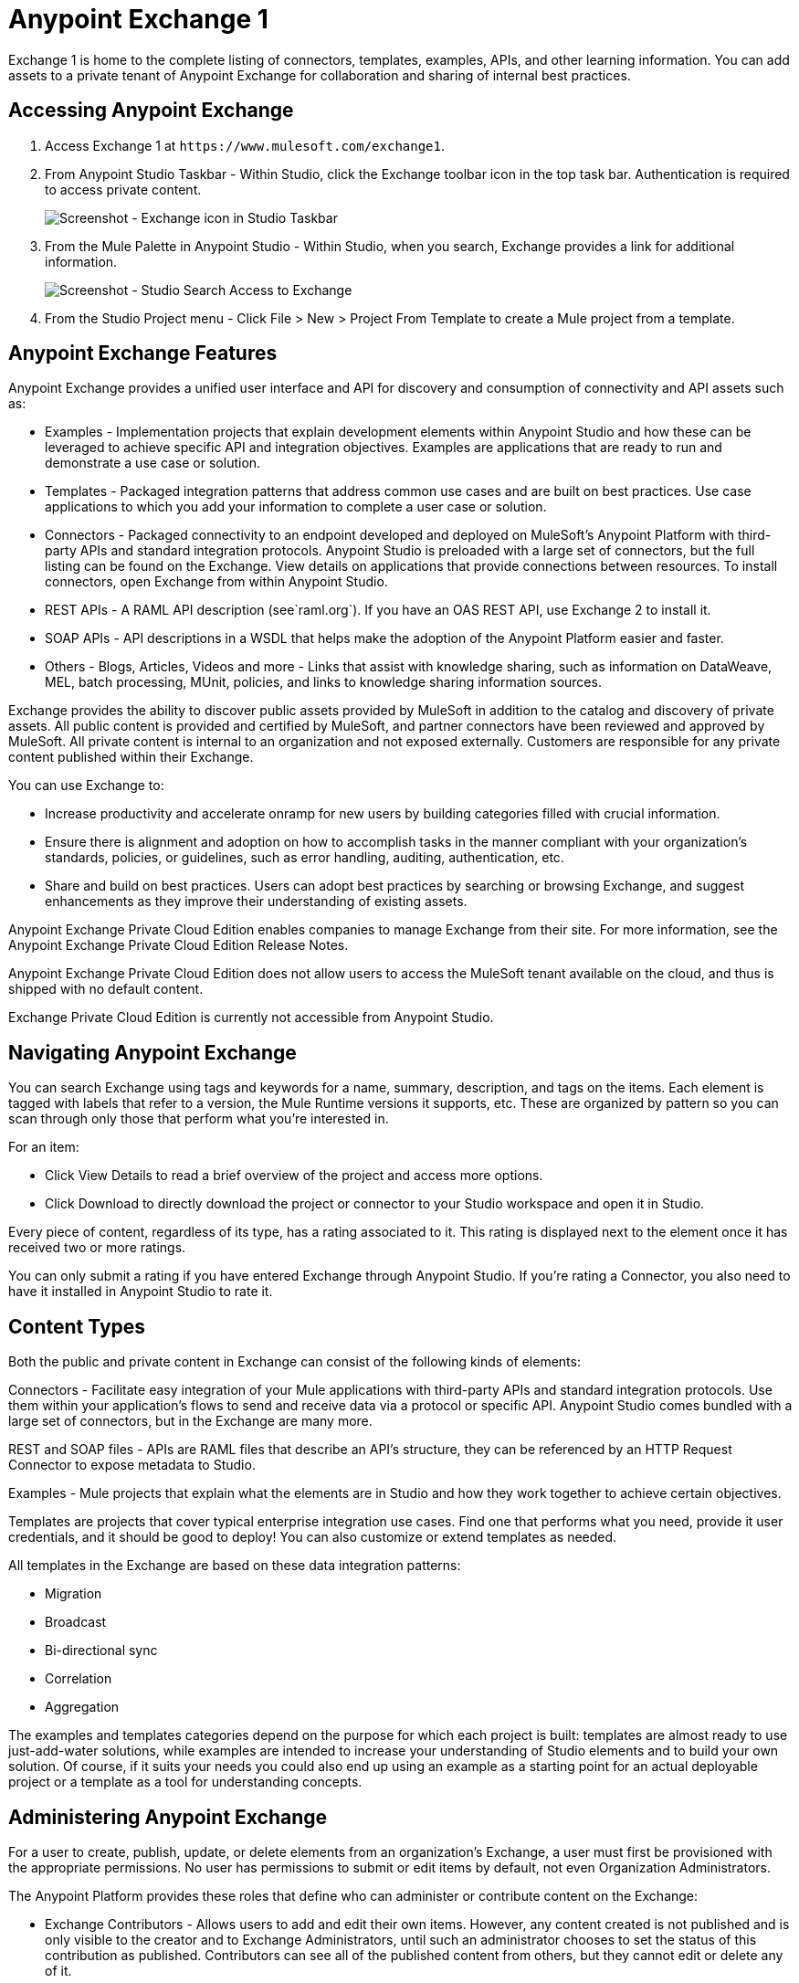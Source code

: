 = Anypoint Exchange 1
:keywords: exchange, content types

Exchange 1 is home to the complete listing of connectors, templates, examples, APIs, and other learning information. You can  add assets to a private tenant of Anypoint Exchange for collaboration and sharing of internal best practices. 

== Accessing Anypoint Exchange

. Access Exchange 1 at `+https://www.mulesoft.com/exchange1+`.
. From Anypoint Studio Taskbar - Within Studio, click the Exchange toolbar icon in the top task bar. Authentication is required to access private content.
+
image:ex1-exchange-studio-symbol.png[Screenshot - Exchange icon in Studio Taskbar]
+
. From the Mule Palette in Anypoint Studio - Within Studio, when you search, Exchange
provides a link for additional information.
+
image:ex1-exchange-search-access.png[Screenshot - Studio Search Access to Exchange]
+
. From the Studio Project menu - Click File > New > Project From Template to create a Mule project from a template.

== Anypoint Exchange Features

Anypoint Exchange provides a unified user interface and API for discovery and consumption of connectivity and API assets such as:

* Examples - Implementation projects that explain development elements within Anypoint Studio and how these can be leveraged to achieve specific API and integration objectives. Examples are applications that are ready to run and demonstrate a use case or solution.
* Templates - Packaged integration patterns that address common use cases and are built on best practices. Use case applications to which you add your information to complete a user case or solution.
* Connectors - Packaged connectivity to an endpoint developed and deployed on MuleSoft’s Anypoint Platform with third-party APIs and standard integration protocols. Anypoint Studio is preloaded with a large set of connectors, but the full listing can be found on the Exchange. View details on applications that provide connections between resources. To install connectors, open Exchange from within Anypoint Studio.
* REST APIs - A RAML API description (see`+raml.org+`). If you have an OAS REST API, use Exchange 2 to install it.
* SOAP APIs - API descriptions in a WSDL that helps make the adoption of the Anypoint Platform easier and faster.
* Others - Blogs, Articles, Videos and more - Links that assist with knowledge sharing, such as information on DataWeave, MEL, batch processing, MUnit, policies, and links to knowledge sharing information sources.

Exchange provides the ability to discover public assets provided by MuleSoft in addition to the catalog and discovery of private assets.  All public content is provided and certified by MuleSoft, and partner connectors have been reviewed and approved by MuleSoft.  All private content is internal to an organization and not exposed externally.  Customers are responsible for any private content published within their Exchange.

You can use Exchange to:

* Increase productivity and accelerate onramp for new users by building categories filled with crucial information. 
* Ensure there is alignment and adoption on how to accomplish tasks in the manner compliant with your organization's standards, policies, or guidelines, such as error handling, auditing, authentication, etc.
* Share and build on best practices.  Users can adopt best practices by searching or browsing  Exchange, and suggest enhancements as they improve their understanding of  existing assets.

Anypoint Exchange Private Cloud Edition enables companies to manage Exchange from their site.
For more information, see the Anypoint Exchange Private Cloud Edition Release Notes.

Anypoint Exchange Private Cloud Edition does not allow users to access the MuleSoft tenant available on the cloud, and thus is shipped with no default content.

Exchange Private Cloud Edition is currently not accessible from Anypoint Studio.

== Navigating Anypoint Exchange

You can search Exchange using tags and keywords for a name, summary, description, and tags on the items. Each element is tagged with labels that refer to a version, the Mule Runtime versions it supports, etc. These are organized by pattern so you can scan through only those that perform what you're interested in.

For an item:

* Click View Details to read a brief overview of the project and access more options.
* Click Download to directly download the project or connector to your Studio workspace and open it in Studio.

Every piece of content, regardless of its type, has a rating associated to it. This rating is displayed next to the element once it has received two or more ratings.

You can only submit a rating if you have entered  Exchange through Anypoint Studio. If you're rating a Connector, you also need to have it installed in Anypoint Studio to rate it.

== Content Types

Both the public and private content in Exchange can consist of the following kinds of elements:

Connectors - Facilitate easy integration of your Mule applications with third-party APIs and standard integration protocols. Use them within your application's flows to send and receive data via a protocol or specific API. Anypoint Studio comes bundled with a large set of connectors, but in the Exchange are many more.

REST and SOAP files - APIs are RAML files that describe an API's structure, they can be referenced by an HTTP Request Connector to expose metadata to Studio.

Examples - Mule projects that explain what the elements are in Studio and how they work together to achieve certain objectives.

Templates are projects that cover typical enterprise integration use cases. Find one that performs what you need, provide it user credentials, and it should be good to deploy! You can also customize or extend templates as needed.

All templates in the Exchange are based on these data integration patterns:

* Migration
* Broadcast
* Bi-directional sync
* Correlation
* Aggregation

The examples and templates categories depend on the purpose for which each project is built: templates are almost ready to use just-add-water solutions, while examples are intended to increase your understanding of Studio elements and to build your own solution. Of course, if it suits your needs you could also end up using an example as a starting point for an actual deployable project or a template as a tool for understanding concepts.

== Administering Anypoint Exchange

For a user to create, publish, update, or delete elements from an organization's Exchange, a user must first be provisioned with the appropriate permissions. No user has permissions to submit or edit items by default, not even Organization Administrators.

The Anypoint Platform provides these roles that define who can administer or contribute content on the Exchange:

* Exchange Contributors - Allows users to add and edit their own items. However, any content created is not published and is only visible to the creator and to Exchange Administrators, until such an administrator chooses to set the status of this contribution as published. Contributors can see all of the published content from others, but they cannot edit or delete any of it.
* Exchange Administrator - Allows users to add, edit, publish and delete all items. Exchange Administrators act as governors of an organization’s internal content with the ability to publish their own and others’ content that has not been published to Exchange. Once published, the content is visible to everyone in the organization. They can see, edit, or delete any content from others, whether it is published or not.
* Organization Administrators - Administer Exchange-specific roles through the standard Anypoint Platform user interface. 

== Contributing to Anypoint Exchange

Users must sign up with Anypoint Platform, log in, and be assigned either the Exchange Contributors or Exchange Administrators role to contribute items to an organization’s Exchange.

All preloaded content from MuleSoft in Anypoint Exchange is read-only.

An “Add Item” button on the top left of Exchange is displayed for users with the entitlements to create an entry in the organization’s Exchange.
When a user submits an item, they are required to pick the item type from a drop down list. The item type denotes what fields are displayed on the item submission form. Irrespective of the content type selected, a number of standard metadata items are available to describe the item:

* Name: Name of the item to be displayed. (Mandatory)
* Item ID: The URI – string of characters used to identify a name of a resource so that the item can be shared as its own entity with its own URL internally. Authentication required. (Mandatory)
* Icon URL: URL of a web-hosted image. (Optional)
* Summary: A headline summary of the item. (Optional)
* Author: The creator(s) of the item and an image of them/their team. This is useful when the organization has many contributors and partners. (Optional)
* Description: Detailed description of the item. Use Markdown or HTML to edit this section.
* YouTube Video URL: YouTube video to provide more information about the item. This can be particularly useful for describing examples or how to leverage a template or connector.
* Versions: MuleSoft requires version information when adding an item to the Exchange. This allows users to identify and locate specific versions of an asset within the Exchange as it develops and matures over time.
* File URL or Link: Reference to the physical asset that constitutes the specific version of the item.
* Version: Version of the item.
* Runtime: The Mule runtime version the asset is supported on.
* Documentation URL: Reference to detailed documentation on a versioned asset (such as for developer reference documentation).
* Tags: Metadata tags that help describe the item and make it easier to discover and search in the Exchange.
* Links: Links to any additional or related resources.
When items are submitted, they are added to the Exchange in an unpublished state.  An unpublished item is only visible to the creator and Exchange Administrators. Exchange Administrators are responsible for publishing items. Following a review of the item, an administrator can publish the item and make it live at a click of a button.  Similarly Exchange Administrators can unpublish items.

=== Storing Assets

Anypoint Exchange does not store or host an organization’s assets.  The Exchange provides a platform-wide interface for discovering and consuming the assets, but assets must be stored in external repositories.

Typically the assets themselves are stored in existing organizational repositories such as:

* Source code repositories.
* Artifact repositories.
* Content Management Systems (CMS).
* API portals.
* Other internet based resources, such as web sites.

== Consuming Assets

In Anypoint Studio, simply navigate to the item in the Exchange and choose to open or install the asset (or download from website or portal).


== Installing a Connector from Anypoint Exchange

You can only install a connector by first starting Anypoint Studio and clicking the Exchange icon at the left on the Studio task bar. Anypoint Exchange opened in a browser only lets you view details for a connector, but not install it. If a connector is already installed on your computer, the Installed button is grayed out in Exchange (accessed via Studio).

To install connectors from Exchange into Studio:

. To enable access to Exchange 1 in Anypoint Studio, click Preferences > Anypoint Studio > Exchange and set the Exchange 
Settings URL to the `+https://anypoint.mulesoft.com/exchange1/+` value.
. Find the connector you need. Click View details to make sure the connector is compatible with the Mule runtime you want to build projects for. If the connector is compatible, click Install.
. Accept the terms and conditions and follow through the wizard, and allow Studio to restart.
. Search for the connector and drag it to the Studio Canvas.

== Implementing an Example in Exchange

. To enable access to Exchange 1 in Anypoint Studio, click Preferences > Anypoint Studio > Exchange and set the Exchange 
Settings URL to the `+https://anypoint.mulesoft.com/exchange1/+` value.
. Find the example that best suits your needs and click View details.
. Click Open in Studio to import it into Studio as a new project.
. The project is then available in Package Explorer. Take a look at the files it contains. Check the `src/main/app` to find the XML file for this example.
. If there are any connectors in the project that require user credentials, open the connector's properties editor, and fill in these fields.
. The example is now complete. You can deploy it to see view its outcome, run it in debug mode to examine what occurs with the Mule Message on each step, or modify it as needed.

== Implementing a Template From Exchange

Below are the basic steps for implementing any of the templates in Exchange:

. To enable access to Exchange 1 in Anypoint Studio, click Preferences > Anypoint Studio > Exchange and set the Exchange 
Settings URL to the `+https://anypoint.mulesoft.com/exchange1/+` value.
. Find the template that best suits your needs and click Open in Studio.
. You can now see this project available in your package explorer, take a look at the files it contains. When you first open the project it may be marked as having errors, these should simply refer to the fact that the connectors being used in it need to be configured with your user credentials to work.
. Open the `mule-project.xml` file, located directly in the root level of the project folder, if you wish to deploy your app to any environment other than `dev`, change the value of the `mule.env` parameter.
+
image:ex1-mule.env.png[Mule Project Overview screenshot]
+
. All templates in Exchange come built in, so to make them work, all you need is to include your credentials in the configuration files. All the connectors and global elements in the project's flows reference the fields in these configuration files, so unless you plan on expanding or customizing how the template works, you never need to modify or even look at anything other than these files. These files are in the `src/main/resources` folder. Find the file that corresponds to the environment that you selected for deploying in the previous step, then open it.
. Provide a value for each of the fields that the configuration file expects, this may include user credentials, port numbers, callback URLs, etc.
. To test your app, save the project and deploy it to Anypoint Studio's embedded run time by clicking the dropdown menu next to the green `Run` button and selecting the project out of the list.
+
Your app is ready to deploy.

== REST API Referencing

When using the HTTP Request Connector, you can reference a RAML file, which makes configuring the connector and the rest of your flow easier. By referencing the RAML file, the connector offers you smart autocomplete options based on how the RAML file describes the available resources, methods and parameters. The metadata that the connector exposes can help you map it to other elements and reference its outputs elsewhere in the flow, specially with help from the DataWeave Transform Message Component.

. In an HTTP Request Connector's properties editor, click the green plus sign next to Connector Configuration to create a Global Configuration Element for it.
. In the General tab, provide a RAML Location. You can reference a file stored in your local system, or you can use Exchange to browse a list of public APIs that have published their RAML definitions by clicking Search RAML in Exchange.
. Navigate Exchange and look for the API you wish to connect to. You can either click the View Details button to read more about that API and RAML definition, or you can click Add to make your HTTP Connector reference it.

=== REST API in a Portal Description

When referencing a RAML or Swagger file from a portal description, the REST API Spec Version is the version of RAML or Swagger you are using (0.8 or 1 for RAML, 1 or 2 for swagger), and the
API Version is the version of your API.


== WSDL SOAP API Referencing

You can use the Web Service Consumer to reference a WSDL file for a SOAP API. 

A WSDL file connector offers you autocomplete options based on how the WSDL file describes the available resources, methods and parameters. The metadata that the connector exposes can help you map it to other elements and reference its outputs elsewhere in the flow, specially with help from the DataWeave Transform Message Component.

To reference a SOAP WSDL:

. In the Web Service Consumer's properties editor, click the green plus sign next to Connector Configuration to create a Global Configuration Element for it.
. In the General tab of the Web Service Consumer's Global Element Properties menu, provide a WSDL Location. You can reference a file stored in your local system, or you can use Anypoint Exchange to browse a list of public APIs that have published their WSDL definitions by clicking on Search WSDL in Exchange.
. Navigate Exchange and look for the API you wish to connect to. You can either click the View Details button to read more about that API and WSDL definition, or you can click Add to make your Web Service Consumer reference it.

== Submitting Your Private Content to Exchange

If you have an Anypoint Platform account, your organization can share its supported items privately in  Exchange. A private Exchange can be accessed by clicking Login. Exchange provides a searchable repository where you can catalog and describe the elements you want to share, together with version compatibility information and links to downloadable files and reference material.

Exchange does not host private files, it only links to them. This means that if you want to make a Mule Project or a Connector easily downloadable through your Exchange, you must host these elsewhere through an HTTP service. Alternatively you can use Exchange 2 which lets you host files in Exchange.

== Enabling Exchange Permissions

All users in an organization can view items published in Exchange. However, to create, publish, update, or delete elements from your organization's Exchange, a user must first be given the appropriate permissions within the organization.

By default, no one has permission to submit Exchange content. If you are an organization administrator, you can add a user to one of the three roles. 

After you log into Anypoint Platform, click Access Management from the left side navigation bar or the starting Anypoint Platform menu, then pick the Roles tab. This displays a table with a set of roles for various different tools, only three of which are relevant to  Exchange:

* Exchange Viewers - Views Exchange artifacts.
* Exchange Contributors - Contributes Exchange artifacts.
* Exchange Administrators - Approves Exchange artifacts that the contributor creates so that the artifact can be published in Exchange.

To add users to a role, click a role, click the username field to select a name, and click the blue plus button to save the entry. The user is assigned Exchange permissions and can submit items.

Tip: In Anypoint Platform, you can open and close the left navigation bar view by pressing the Escape key on your keyboard.

=== Content State Transition by Role

At any given point in time, content can be in any one of the following 3 states:

* Work in Progress: When the contributor starts working on it and saves it without submitting it for Publishing.
* Waiting for Approval: When the contributor submits it for publishing but the approver hasn’t published it yet.
* Published: When an Administrator role user approves the content. The content moves back to Waiting For Approval if the administrator denies it.

An Exchange Contributor submits content to  Exchange, however this content remains Work in Progress and is only visible to the contributor. The contributor can also Request for publish. Only then can the administrator see this content and publish or deny the request.

Exchange Administrators can publish their own content and other user's content to Exchange. Administrators are able to see, edit, or delete any of the content from others that are published or waiting for approval.

An Exchange Viewer can only view content.

== Submitting to a Private Exchange

To submit an entry to  Exchange, click the Add Item button on the top left, then pick the type of item you want to submit out of the drop down list, each kind of item  offers a submission form with different fields.

Whatever type of Exchange entry you're creating, you can include a description and even embed a YouTube video to provide more information about your entry. You can also add different tags to your entry to make it easier to find in  Exchange.

You can also include an Author name and a corresponding image to optionally display on your content. This can be useful when your organization has many contributors and partners.  This section is hidden if not filled out.

Keep in mind that after submitting an item, it is added to the Exchange with an work in progress status, which makes it only visible to yourself. If you have  Exchange Administrator role, you can easily publish it by opening the Exchange entry through the View Details button and clicking the Publish button. If you have  Exchange Contributor role, you can Request for publish and then a user with  Exchange Administrator role can see it and approve.


== Audit Logs

Audit Logs is a logging feature in Anypoint Exchange v1.7.0 and later that lets private Exchange administrators view a log of all actions in their Exchange. Logged events include creating, adding, and deleting items, publishing, edits, and more--essentially any action that occurs when users use Exchange.

Information in the logs are kept indefinitely.

To enable Audit Logs access, each user must have the Exchange Administrator role, Organization Administrator role, and there must be at least one Exchange item created for the private Exchange.

To enable audit logging:

. Log into Anypoint Platform.
. Click Access Management and Roles.
. In the Roles menu, enable access to the Exchange Administrator and Organization Administrators for each user who needs to see the logs.
. Perform activity on the Exchange, such as adding an item, publishing an item, etc. This puts activities in the log so you can view them.
. Click Access Management > Audit Logs.
. Click Products and click Exchange.

To view the log:

. Log into Anypoint Platform and click Access Management > Audit Logs
. Under the Payload column of the Exchange listing, click the download button. Exchange saves a copy of the logs in the payload.txt file.
. Open the payload.txt file using a text editor or a browser.

== Submitting Templates and Examples to a Private Exchange

Templates and examples are both submitted to the Exchange in the same way. You can add multiple template versions to work with different Mule runtime versions, just click the Add Versions button and then Done after filling in the version information. For each version you add, you have three options for linking to the Mule Project itself:

* Download: Link to an HTTP address where you host your Mule deployable zip file. Other people on your organization see a Download button on the Exchange entry, which allows them to import the project to Studio with one click.
* Link: Link to an external address, where they might be able to download the file and import it into studio manually.
* No link: Don't provide a link, your Exchange entry only contains a description.

For your project to be automatically importable into Studio via  Exchange, it must be packaged into a .zip file that must be structured in a particular way.

If you use the January 2015 - Update Site 1 version of Anypoint Studio or newer, exporting your project already produces a zip file that has the necessary structure. To expose your Mule Project on  Exchange:

* Select File > Export.
* Click Mule > Anypoint Studio Project to Mule Deployable Archive (includes Studio metadata)
* Follow the remaining steps in the wizard to provide a name and location for your exported file
 Host resulting .zip file in an HTTP server.
* Submit an example or template to your Exchange, add a version and reference this HTTP address in it.

== Submitting Connectors to a Private Exchange

If you produce your own custom connectors with DevKit, you can share them among your organization as well through your Exchange.

You can add multiple connector versions for each Mule runtime version, just click the Add Versions button and then Done after filling in the version information. 

For each version you add, you have three options for linking to the connector itself:

* Install: Reference a Feature ID, which points to an update site where the connector can be downloaded from. Currently, other people can't download a privately published connector directly, as they can with public connectors. This feature will be provided in the future. For the time being, you must link to an address where they can download the connector.
* Link: Link to an external address, where perhaps they may be able to download the file and import it into Studio manually.
* No link: Don't provide a link; your Exchange entry only contains a description.

You can also link to specific documentation for each version of your connector, referenced separately on each version.

=== Installing a Connector in Anypoint Studio

. To enable access to Exchange 1 in Anypoint Studio, click Preferences > Anypoint Studio > Exchange and set the Exchange 
Settings URL to the `+https://anypoint.mulesoft.com/exchange1/+` value.
. Under the Help menu in Anypoint Studio, click Install New Software. 
. Click Add next to the Work with field, then enter the following values:
.. Name: A name to display your connector in the palette.
.. Location: the filepath of your connector's update-site.zip file (inside the `target` folder) prepended with `file:/`.
. In the checkboxes below the filter field (see image below), select your connector. Click to expand the folders to select individual items, and click Next.
. Review the details of the item you selected, then click Next.
. Click to accept terms and conditions of the product, then click Finish.
. Click Restart Now to complete the installation.  
. After Studio restarts, search for your new Hello connector in the palette.


=== REST APIs

If you have a RAML definition file that describes your API, or if you have an API Portal to document it interactively, you can expose these to others in your organization using Exchange. If someone in your organization wants to connect to your API via the HTTP Request Connector in Anypoint Studio, referencing the API's RAML file exposes the API's metadata, making integration a lot easier. If your API is registered in API Manager, you can also link to its portal from  Exchange, which provides very versatile interactive tools for easing your internal user's engagement with it.

To add multiple API versions to your Exchange entry, just click the Add Versions button, and then Done after filling in the version information. For each version you add, also include:

* A link to the API's RAML definition file.
* A link to the API's Portal on API Manager.

=== SOAP APIs

If you have a WSDL definition file that describes your API, you can expose it to others in your organization using Exchange. If someone in your organization wants to connect to your API via the Web Service Consumer in Anypoint Studio, referencing the API's WSDL file exposes the API's metadata, making integration a lot easier. 

When integrating through a Web Service Consumer connector, you can choose to provide a specific WSDL location, or you can click the
Search WSDL in Exchange link to see a list of the published WSDLs in Anypoint Exchange.

To add multiple API versions to your Exchange entry, just click the Add Versions button, and then Done after filling in the version information. For each version you add, also include a link to the API's WSDL definition file.

== Install Private Exchange Connector in Studio

In Anypoint Exchange 1.7.0 and later, you can create a connector in Anypoint Studio, list it in Exchange, and install it in Studio. This feature lets organizations use a private Exchange to install their connectors in Studio the same way that MuleSoft installs its connectors using Exchange. Organizations use a private Exchange to list connectors that they create for their internal services, and enable private Exchange users to view details and install the connector for use in their Studio applications.

To use this feature:

. Download and install Maven and the Anypoint Connector DevKit Plugin. For more information, see Anypoint Connector DevKit.
. Create a new Anypoint Connector Project. Add to the project as needed.
. Use Studio to export the connector as a zip file. Right-click the project name in Package Explorer and click Export > Mule > Anypoint Connector Update Site, Next, specify the path to save the zip file, and click Finish.
. Open the zip file. Open the `content.xml` file with a text editor and search for the `id=` value followed by the `version=` value. In the following example, the last line shows the id as: `org.mule.tooling.ui.extension.my-connector.3.5.0.feature.group` and version as: `version='1.0.0.201607271521'` -- This ID string is the Feature ID that we refer to shortly. Feature IDs always look like `org.mule.tooling.ui.extension.{anything}.feature.group`.
+
[source,code,linenums]
----
<?xml version='1.0' encoding='UTF-8'?>
<?metadataRepository version='1.1.0'?>
<repository name='file:/Users/me/AnypointStudio/workspace/my-connector/target/update-site/ - metadata' type='org.eclipse.equinox.internal.p2.metadata.repository.LocalMetadataRepository' version='1.0.0'>
  <properties size='2'>
  ...
  </properties>
  <units size='4'>
    <unit
    ...
    </unit>
    <unit id='org.mule.tooling.ui.extension.my-connector.3.5.0.feature.group' version='1.0.0.201607271521' singleton='false'>
----
+
. In Anypoint Exchange, click Add item > Connector. Complete the information about the connector. Scroll down and click Add version.
. In the Versions menu, put the version string (`1.0.0.201607271521` in the previous example) in the Connector version and the Feature ID string (`org.mule.tooling.ui.extension.my-connector.3.5.0.feature.group` in the previous example) in  Feature ID fields. For this example, the completed fields are:
+
** Connector Version: `1.0.0.201607271521`
** Runtime Version: `3.8`
** Notes: `Dept Status`
** Install radio button illuminated
** Update Site URL: `+http://department-status-connector.example.com+`
** Feature ID: `1.0.0.201607271521`
** Documentation URL: `+http://department-status-connector.example.com/getting-started+`
+
. Provide the link to the repository containing the connector's zip file. Note: The repository where you serve the connector must support basic authentication for access. MuleSoft tested this feature using the Sonatype Nexus repository, but other repositories that support basic authentication may also work.
. Optionally, provide a link to the connector's documentation.
. Click Done. Exchange resolves the actual connector version from the Feature ID you specified.
. Scroll back up and click Save new item.
. Click Publish to make the connector item available to users.
. Test the connector by going to Anypoint Studio, clicking the Exchange icon, and locating your new connector. Install the connector.

== Business Groups in Private Exchanges

Anypoint Exchange supports business groups that let you decide what Exchange artifacts users can view depending on their organizational role. Exchange provides filters to Show content from and Scope to filter content by business group.

To view business groups:

. Log into Anypoint Platform.
. Click the organization's name in the top task bar to view the current business groups:
+
image:ex1-exchange-view-business-groups.png[Exchange 1 Business Groups drop-down from Taskbar screenshot]

In the Business Groups feature in Exchange, published content is shared through the Business Groups depending on which roles you assign the users in your organization.

Business groups enable:

* A Central IT organization, such as the root organization to create artifacts and make them available to all lines of businesses, which are subordinate organizations.
* A Central IT organization to locate artifacts published in a business group and make them available to the rest of the business.
* A line of business to publish artifacts for internal to that business group's consumption.

image:ex1-exchange-bgroups.png[Business Group Consumption diagram]

A user only belongs to a business group because an administrator assigns to a user the business group. If a user is invited to BG1.1 without any permission s/he won’t be able to see any artifacts from that business group.

Any user that belongs to an organization to see the artifacts of that org (top level org). So if I’m a member of “org 1” and I don’t have any permissions, I can see published artifacts in org 1.

In the Nav bar drop down, this user sees only the Org1 option.

If a user is invited to BG 1.1 without an Exchange role assigned, but with other role assigned, like  API creator -  View of the artifacts, the user sees 1.1.

=== Viewer’s - View of the Artifacts

If a user is invited to BG 1.1 with the Viewer role, the user sees published artifacts belonging to Org1 and BG 1.1.
In the Nav bar this user only sees the BG 1.1 option.

=== Contributor’s View of the Artifacts

If a contributor belongs to BG 1.1, this person sees artifacts belonging to BG 1.1, BG 1, and Org 1.

Now suppose this user belongs to both BG 1.1 and BG 2. The user now sees artifacts belonging to BG 2 and Org 1.

Therefore, a contributor sees artifacts going up the hierarchy.

Also note that a contributor can only contribute an artifact to the business group to which they belong.

In Exchange, Show content from only shows the business groups based on this logic. A user always has access to MuleSoft.

=== Approver’s view of the Artifacts

Assume that the user has the approver privileges and belongs to BG1. The approver can only approve artifacts that belong to the business group in which the approver belongs or the business groups that are the children of that business group. So in this case, the approver only sees items from BG 1, BG 1.1, and BG 1.2.

Note that the approver sees both published and waiting to be published artifacts. The approver can publish a waiting to be published artifact to any org at his disposal. The approver can also re-publish an already published artifact to a different organization.

Note that since the approver also has contributor privileges, the approver  sees items from BG1 and Org 1. But the approver cannot approve anything from Org 1.

=== Exchange Filters

Anypoint Exchange May 2016 and newer supports new filters to search content:

* The `Show content from` filter
* `Scope` filter - Depends on the role that a user has in the organization that is selected in the navigation bar.

The content that is shown in the list by default depends in the organization or business group that is selected in the navigation bar.

== See Also

* https://www.mulesoft.com/exchange1[Anypoint Exchange 1].
* link:/release-notes/exchange-on-prem-release-notes[Anypoint Exchange Private Cloud Edition Release Notes].
* link:/anypoint-exchange/exchange1-faq[Exchange1 FAQ].
* https://www.mulesoft.com/resources/esb/top-five-data-integration-patterns[integration patterns].
* Learn the different ways you can link:/runtime-manager/deployment-strategies[Deploy] your app.
* Read a http://blogs.mulesoft.com/dev/mule-dev/anypoint-templates-database-intro/[Blog Post] and http://blogs.mulesoft.com/dev/mule-dev/connected-company-part-1-salesforce-integration-templates/[Another One] about templates that center around Salesforce.
